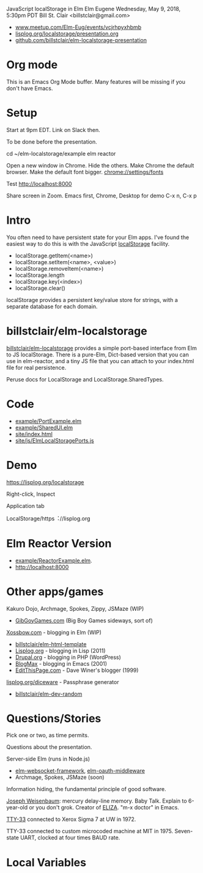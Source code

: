 JavaScript localStorage in Elm
Elm Eugene
Wednesday, May 9, 2018, 5:30pm PDT
Bill St. Clair <billstclair@gmail.com>
+ [[https://www.meetup.com/Elm-Eug/events/vcjrhpyxhbmb/][www.meetup.com/Elm-Eug/events/vcjrhpyxhbmb]]
+ [[https://lisplog.org/localstorage/presentation.org][lisplog.org/localstorage/presentation.org]]
+ [[https://github.com/billstclair/elm-localstorage-presentation][github.com/billstclair/elm-localstorage-presentation]]
   
* Org mode

This is an Emacs Org Mode buffer. Many features will be missing if you don't have Emacs.

* Setup

Start at 9pm EDT. Link on Slack then.

To be done before the presentation.

cd ~/elm-localstorage/example
elm reactor

Open a new window in Chrome. Hide the others.
Make Chrome the default browser.
Make the default font bigger.
  chrome://settings/fonts

Test http://localhost:8000

Share screen in Zoom.
Emacs first, Chrome, Desktop for demo
C-x n, C-x p

* Intro

You often need to have persistent state for your Elm apps. I've found the easiest way to do this is with the JavaScript [[https://html.spec.whatwg.org/multipage/webstorage.html#storage-2][localStorage]] facility.

+ localStorage.getItem(<name>)
+ localStorage.setItem(<name>, <value>)
+ localStorage.removeItem(<name>)
+ localStorage.length
+ localStorage.key(<index>)
+ localStorage.clear()

localStorage provides a persistent key/value store for strings, with a separate database for each domain.

* billstclair/elm-localstorage

[[http://package.elm-lang.org/packages/billstclair/elm-localstorage/latest][billstclair/elm-localstorage]] provides a simple port-based interface from Elm to JS localStorage. There is a pure-Elm, Dict-based version that you can use in elm-reactor, and a tiny JS file that you can attach to your index.html file for real persistence.

Peruse docs for LocalStorage and LocalStorage.SharedTypes.

* Code

+ [[https://github.com/billstclair/elm-localstorage/blob/4.0.2/example/PortExample.elm][example/PortExample.elm]]
+ [[https://github.com/billstclair/elm-localstorage/blob/4.0.2/example/SharedUI.elm][example/SharedUI.elm]]
+ [[https://github.com/billstclair/elm-localstorage/blob/4.0.2/site/index.html][site/index.html]]
+ [[https://github.com/billstclair/elm-localstorage/blob/4.0.2/site/js/ElmLocalStoragePorts.js][site/js/ElmLocalStoragePorts.js]]

* Demo

https://lisplog.org/localstorage

Right-click, Inspect

Application tab

LocalStorage/https︓//lisplog.org

* Elm Reactor Version

+ [[https://github.com/billstclair/elm-localstorage/blob/4.0.2/example/ReactorExample.elm][example/ReactorExample.elm]].
+ http://localhost:8000

* Other apps/games

Kakuro Dojo, Archmage, Spokes, Zippy, JSMaze (WIP)
  + [[https://GibGoyGames.com][GibGoyGames.com]] (Big Boy Games sideways, sort of)

[[https://Xossbow.com/][Xossbow.com]] - blogging in Elm (WIP)
  + [[http://package.elm-lang.org/packages/billstclair/elm-html-template/latest][billstclair/elm-html-template]]
  + [[https://lisplog.org][Lisplog.org]] - blogging in Lisp (2011)
  + [[https://www.drupal.org/][Drupal.org]] - blogging in PHP (WordPress)
  + [[https://github.com/billstclair/BlogMax][BlogMax]] - blogging in Emacs (2001)
  + [[http://scripting.com/davenet/1999/12/08/editthispagecom.html][EditThisPage.com]] - Dave Winer's blogger (1999)

[[https://lisplog.org/diceware/][lisplog.org/diceware]] - Passphrase generator
  + [[http://package.elm-lang.org/packages/billstclair/elm-dev-random/latest][billstclair/elm-dev-random]]

* Questions/Stories

Pick one or two, as time permits.

Questions about the presentation.

Server-side Elm (runs in Node.js)
  + [[https://github.com/billstclair/elm-websocket-framework][elm-websocket-framework]], [[https://github.com/billstclair/elm-oauth-middleware][elm-oauth-middleware]]
  + Archmage, Spokes, JSMaze (soon)

Information hiding, the fundamental principle of good software.

[[https://en.wikipedia.org/wiki/Joseph_Weizenbaum][Joseph Weisenbaum]]: mercury delay-line memory.
Baby Talk. Explain to 6-year-old or you don't grok.
Creator of [[https://en.wikipedia.org/wiki/ELIZA][ELIZA]]. "m-x doctor" in Emacs.

[[https://en.wikipedia.org/wiki/Teletype_Model_33][TTY-33]] connected to Xerox Sigma 7 at UW in 1972.

TTY-33 connected to custom microcoded machine at MIT in 1975. Seven-state UART, clocked at four times BAUD rate.

* Local Variables

# Local Variables:
# fill-column: 50
# eval: (progn (text-scale-set 4) (visual-line-mode))
# End:
